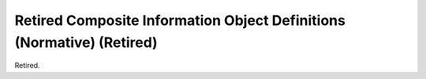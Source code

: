 .. _chapter_H:

Retired Composite Information Object Definitions (Normative) (Retired)
======================================================================

Retired.

